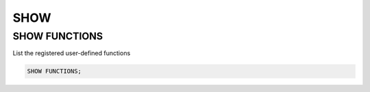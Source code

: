 SHOW 
====

SHOW FUNCTIONS
---------

List the registered user-defined functions

.. code:: sql

    SHOW FUNCTIONS;
